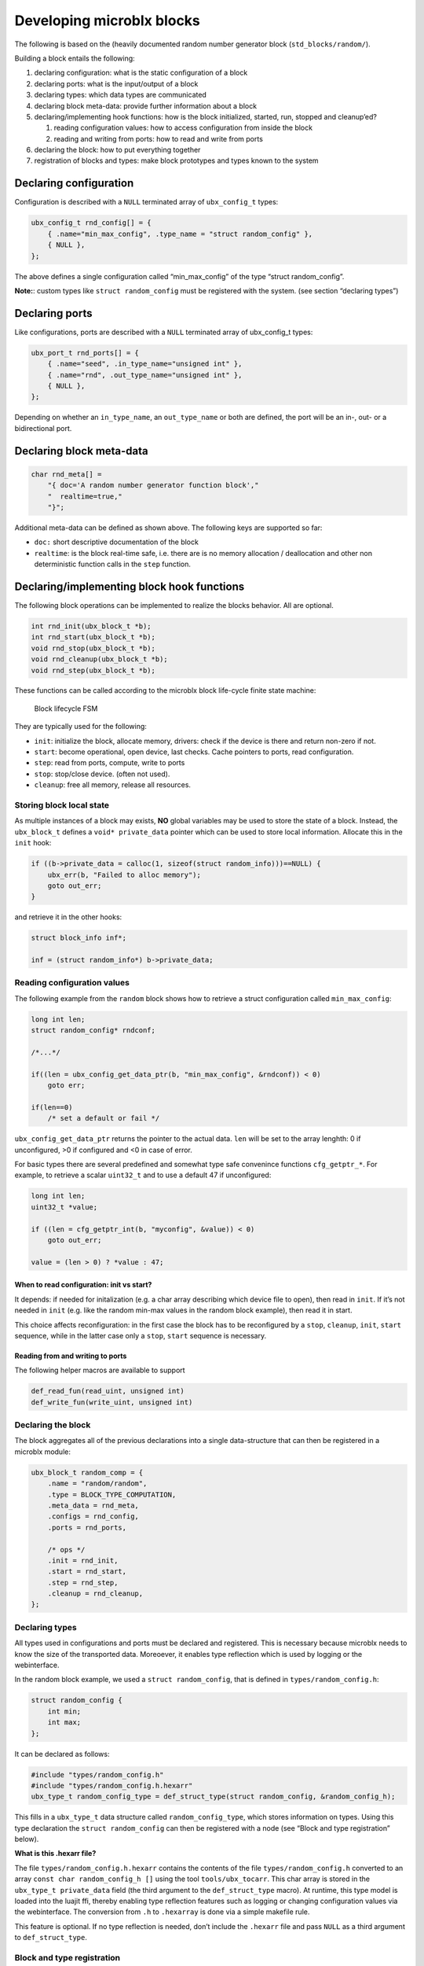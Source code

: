 Developing microblx blocks
==========================

The following is based on the (heavily documented random number
generator block (``std_blocks/random/``).

Building a block entails the following:

1. declaring configuration: what is the static configuration of a block
2. declaring ports: what is the input/output of a block
3. declaring types: which data types are communicated
4. declaring block meta-data: provide further information about a block
5. declaring/implementing hook functions: how is the block initialized,
   started, run, stopped and cleanup’ed?

   1. reading configuration values: how to access configuration from
      inside the block
   2. reading and writing from ports: how to read and write from ports

6. declaring the block: how to put everything together
7. registration of blocks and types: make block prototypes and types
   known to the system

Declaring configuration
-----------------------

Configuration is described with a ``NULL`` terminated array of
``ubx_config_t`` types:

.. code:: c

   ubx_config_t rnd_config[] = {
       { .name="min_max_config", .type_name = "struct random_config" },
       { NULL },
   };

The above defines a single configuration called “min_max_config” of the
type “struct random_config”.

**Note:**: custom types like ``struct random_config`` must be registered
with the system. (see section “declaring types”)

Declaring ports
---------------

Like configurations, ports are described with a ``NULL`` terminated
array of ubx_config_t types:

.. code:: c

   ubx_port_t rnd_ports[] = {
       { .name="seed", .in_type_name="unsigned int" },
       { .name="rnd", .out_type_name="unsigned int" },
       { NULL },
   };

Depending on whether an ``in_type_name``, an ``out_type_name`` or both
are defined, the port will be an in-, out- or a bidirectional port.

Declaring block meta-data
-------------------------

.. code:: c

   char rnd_meta[] =
       "{ doc='A random number generator function block',"
       "  realtime=true,"
       "}";

Additional meta-data can be defined as shown above. The following keys
are supported so far:

-  ``doc:`` short descriptive documentation of the block

-  ``realtime``: is the block real-time safe, i.e. there are is no
   memory allocation / deallocation and other non deterministic function
   calls in the ``step`` function.

Declaring/implementing block hook functions
-------------------------------------------

The following block operations can be implemented to realize the blocks
behavior. All are optional.

.. code:: c

   int rnd_init(ubx_block_t *b);
   int rnd_start(ubx_block_t *b);
   void rnd_stop(ubx_block_t *b);
   void rnd_cleanup(ubx_block_t *b);
   void rnd_step(ubx_block_t *b);

These functions can be called according to the microblx block life-cycle
finite state machine:

.. figure:: figures/life_cycle.png
   :alt: Block lifecycle FSM

   Block lifecycle FSM

They are typically used for the following:

-  ``init``: initialize the block, allocate memory, drivers: check if
   the device is there and return non-zero if not.
-  ``start``: become operational, open device, last checks. Cache
   pointers to ports, read configuration.
-  ``step``: read from ports, compute, write to ports
-  ``stop``: stop/close device. (often not used).
-  ``cleanup``: free all memory, release all resources.

Storing block local state
~~~~~~~~~~~~~~~~~~~~~~~~~

As multiple instances of a block may exists, **NO** global variables may
be used to store the state of a block. Instead, the ``ubx_block_t``
defines a ``void* private_data`` pointer which can be used to store
local information. Allocate this in the ``init`` hook:

.. code:: c

   if ((b->private_data = calloc(1, sizeof(struct random_info)))==NULL) {
       ubx_err(b, "Failed to alloc memory");
       goto out_err;
   }

and retrieve it in the other hooks:

.. code:: c

   struct block_info inf*;

   inf = (struct random_info*) b->private_data;

Reading configuration values
~~~~~~~~~~~~~~~~~~~~~~~~~~~~

The following example from the ``random`` block shows how to retrieve a
struct configuration called ``min_max_config``:

.. code:: c

   long int len;
   struct random_config* rndconf;

   /*...*/

   if((len = ubx_config_get_data_ptr(b, "min_max_config", &rndconf)) < 0)
       goto err;

   if(len==0)
       /* set a default or fail */

``ubx_config_get_data_ptr`` returns the pointer to the actual data.
``len`` will be set to the array lenghth: 0 if unconfigured, >0 if
configured and <0 in case of error.

For basic types there are several predefined and somewhat type safe
convenince functions ``cfg_getptr_*``. For example, to retrieve a scalar
``uint32_t`` and to use a default 47 if unconfigured:

.. code:: c

   long int len;
   uint32_t *value;

   if ((len = cfg_getptr_int(b, "myconfig", &value)) < 0)
       goto out_err;

   value = (len > 0) ? *value : 47;

When to read configuration: init vs start?
^^^^^^^^^^^^^^^^^^^^^^^^^^^^^^^^^^^^^^^^^^

It depends: if needed for initalization (e.g. a char array describing
which device file to open), then read in ``init``. If it’s not needed in
``init`` (e.g. like the random min-max values in the random block
example), then read it in start.

This choice affects reconfiguration: in the first case the block has to
be reconfigured by a ``stop``, ``cleanup``, ``init``, ``start``
sequence, while in the latter case only a ``stop``, ``start`` sequence
is necessary.

Reading from and writing to ports
^^^^^^^^^^^^^^^^^^^^^^^^^^^^^^^^^

The following helper macros are available to support

.. code:: c

   def_read_fun(read_uint, unsigned int)
   def_write_fun(write_uint, unsigned int)

Declaring the block
~~~~~~~~~~~~~~~~~~~

The block aggregates all of the previous declarations into a single
data-structure that can then be registered in a microblx module:

.. code:: c

   ubx_block_t random_comp = {
       .name = "random/random",
       .type = BLOCK_TYPE_COMPUTATION,
       .meta_data = rnd_meta,
       .configs = rnd_config,
       .ports = rnd_ports,

       /* ops */
       .init = rnd_init,
       .start = rnd_start,
       .step = rnd_step,
       .cleanup = rnd_cleanup,
   };

Declaring types
~~~~~~~~~~~~~~~

All types used in configurations and ports must be declared and
registered. This is necessary because microblx needs to know the size of
the transported data. Moreoever, it enables type reflection which is
used by logging or the webinterface.

In the random block example, we used a ``struct random_config``, that is
defined in ``types/random_config.h``:

.. code:: c

   struct random_config {
       int min;
       int max;
   };

It can be declared as follows:

.. code:: c

   #include "types/random_config.h"
   #include "types/random_config.h.hexarr"
   ubx_type_t random_config_type = def_struct_type(struct random_config, &random_config_h);

This fills in a ``ubx_type_t`` data structure called
``random_config_type``, which stores information on types. Using this
type declaration the ``struct random_config`` can then be registered
with a node (see “Block and type registration” below).

**What is this .hexarr file?**

The file ``types/random_config.h.hexarr`` contains the contents of the
file ``types/random_config.h`` converted to an array
``const char random_config_h []`` using the tool ``tools/ubx_tocarr``.
This char array is stored in the ``ubx_type_t private_data`` field (the
third argument to the ``def_struct_type`` macro). At runtime, this type
model is loaded into the luajit ffi, thereby enabling type reflection
features such as logging or changing configuration values via the
webinterface. The conversion from ``.h`` to ``.hexarray`` is done via a
simple makefile rule.

This feature is optional. If no type reflection is needed, don’t include
the ``.hexarr`` file and pass ``NULL`` as a third argument to
``def_struct_type``.

Block and type registration
~~~~~~~~~~~~~~~~~~~~~~~~~~~

So far we have *declared* blocks and types. To make them known to the
system, these need to be *registered* when the respective *module* is
loaded in a microblx node. This is done in the module init function,
which is called when a module is loaded:

.. code:: c

   1: static int rnd_module_init(ubx_node_info_t* ni)
   2: {
   3:        ubx_type_register(ni, &random_config_type);
   4:        return ubx_block_register(ni, &random_comp);
   5: }
   6: UBX_MODULE_INIT(rnd_module_init)

Line 3 and 4 register the type and block respectively. Line 6 tells
microblx that ``rnd_module_init`` is the module’s init function.

Likewise, the module’s cleanup function should deregister all types and
blocks registered in init:

.. code:: c

   static void rnd_module_cleanup(ubx_node_info_t *ni)
   {
       ubx_type_unregister(ni, "struct random_config");
       ubx_block_unregister(ni, "random/random");
   }
   UBX_MODULE_CLEANUP(rnd_module_cleanup)

Using real-time logging
~~~~~~~~~~~~~~~~~~~~~~~

Microblx provides logging infrastructure with loglevels similar to the
Linux Kernel. Loglevel can be set on the (global) node level (e.g. by
passing it ``-loglevel N`` to ``ubx_launch`` or be overridden on a per
block basis. To do the latter, a block must define and configure a
``loglevel`` config of type ``int``. If it is left unconfigured, again
the node loglevel will be used.

The following loglevels are supported:

-  ``UBX_LOGLEVEL_EMERG`` (0) (system unusable)
-  ``UBX_LOGLEVEL_ALERT`` (1) (immediate action required)
-  ``UBX_LOGLEVEL_CRIT`` (2) (critical)
-  ``UBX_LOGLEVEL_ERROR`` (3) (error)
-  ``UBX_LOGLEVEL_WARN`` (4) (warning conditions)
-  ``UBX_LOGLEVEL_NOTICE`` (5) (normal but significant)
-  ``UBX_LOGLEVEL_INFO`` (6) (info message)
-  ``UBX_LOGLEVEL_DEBUG`` (7) (debug messages)

The following macros are available for logging from within blocks:

.. code:: c

   ubx_emerg(b, fmt, ...)
   ubx_alert(b, fmt, ...)
   ubx_crit(b, fmt, ...)
   ubx_err(b, fmt, ...)
   ubx_warn(b, fmt, ...)
   ubx_notice(b, fmt, ...)
   ubx_info(b, fmt, ...)
   ubx_debug(b, fmt, ...)

Note that ``ubx_debug`` will only be logged if ``UBX_DEBUG`` is defined
in the respective block and otherwise compiled out without any overhead.

To view the logmessages, you need to run the ``ubx_log`` tool in a
separate window.

**Important**: The maximum total log message length (including is by
default set to 80 by default), so make sure to keep log message short
and sweet (or increase the lenghth for your build).

Note that the old (non-rt) macros ``ERR``, ``ERR2``, ``MSG`` and ``DBG``
are deprecated and shall not be used anymore.

Outside of the block context, (e.g. in ``module_init`` or
``module_cleanup``, you can log with the lowlevel function

.. code:: c

   ubx_log(int level,
           ubx_node_info_t *ni,
           const char* src,
           const char* fmt, ...)

   /* for example */
   ubx_log(UBX_LOGLEVEL_ERROR, ni, __FUNCTION__, "error %u", x);

e.g.

The ubx core uses the same logger, but mechanism, but uses the
``log_info`` resp ``logf_info`` variants. See ``libubx/ubx.c`` for
examples.

SPDX License Identifier
~~~~~~~~~~~~~~~~~~~~~~~

Microblx uses a macro to define module licenses in a form that is both
machine readable and available at runtime:

.. code:: c

   UBX_MODULE_LICENSE_SPDX(MPL-2.0)

To dual-license a block, write:

.. code:: c

   UBX_MODULE_LICENSE_SPDX(MPL-2.0 BSD-3-Clause)

Is is strongly recommended to use this macro. The list of licenses can
be found here:

http://spdx.org/licenses/ http://spdx.org

(Credit: inspired by U-Boot).

Block code-generation
~~~~~~~~~~~~~~~~~~~~~

The script ``tools/ubx_genblock.lua`` generates a microblx block
including a makefile. After this, only the hook functions need to be
implemented in the ``.c`` file:

Example: generate stubs for a ``myblock`` block (see
``examples/block_model_example.lua`` for the block generator model).

.. code:: bash

   $ tools/ubx_genblock.lua -c examples/block_model_example.lua -d std_blocks/test
       generating std_blocks/test/Makefile
       generating std_blocks/test/myblock.h
       generating std_blocks/test/myblock.c
       generating std_blocks/test/myblock.usc
       generating std_blocks/test/types/vector.h
       generating std_blocks/test/types/robot_data.h

If the command is run again, only the ``.c`` file will be NOT
regenerated. This can be overriden using the ``-force`` option.

Assembling blocks
-----------------

There are different options how to create a system from blocks:

-  by using a declarative description of the desired composition (the
   ``*.usc`` files under examples). ``usc`` stands for microblx system
   composition). These can be launched using the ``ubx_launch`` tool,
   e.g.

.. code:: bash

   $ tools/ubx_launch -webif -c examples/trig_rnd_hexdump.usc

this will launch␇the given system composition and additionally create a
webserver block to allow system to be introspected.

-  by writing a so called “deployment script” (e.g. see
   ``examples/trig_rnd_to_hexdump.lua``)

-  by assembling the necessary parts in C.

Tips and Tricks
---------------

Using C++
~~~~~~~~~

See ``std_blocks/cppdemo``. If the designated initalizers (the struct
initalization used in this manual) are used, the block must be compiled
with ``clang``, because g++ does not support designated initializers
(yet).

Avoiding Lua scripting
~~~~~~~~~~~~~~~~~~~~~~

It is possible to avoid the Lua scripting layer entirely. A small
example can be found in ``examples/c-only.c``. See also the
`tutorial <tutorial.md>`__ for a more complete example.

Speeding up port writing
~~~~~~~~~~~~~~~~~~~~~~~~

To speed up port writing, the pointers to ports can be cached in the
block info structure. The ``ubx_genblock`` script automatically takes
care of this.

What the difference between block types and instances?
~~~~~~~~~~~~~~~~~~~~~~~~~~~~~~~~~~~~~~~~~~~~~~~~~~~~~~

First: to create a block instance, it is cloned from an existing block
and the ``block->prototype`` char ponter set to a newly allocated string
holding the protoblocks name.

There’s very little difference between prototypes and instances:

-  a block type’s ``prototype`` (char) ptr is ``NULL``, while an
   instance’s points to a (copy) of the prototype’s name.

-  Only block instances can be deregistered and freed
   (``ubx_block_rm``), prototypes must be deregistered (and freed if
   necessary) by the module’s cleanup function.

Module visibility
~~~~~~~~~~~~~~~~~

The default Makefile defines ``-fvisibility=hidden``, so there’s no need
to prepend functions and global variables with ``static``
